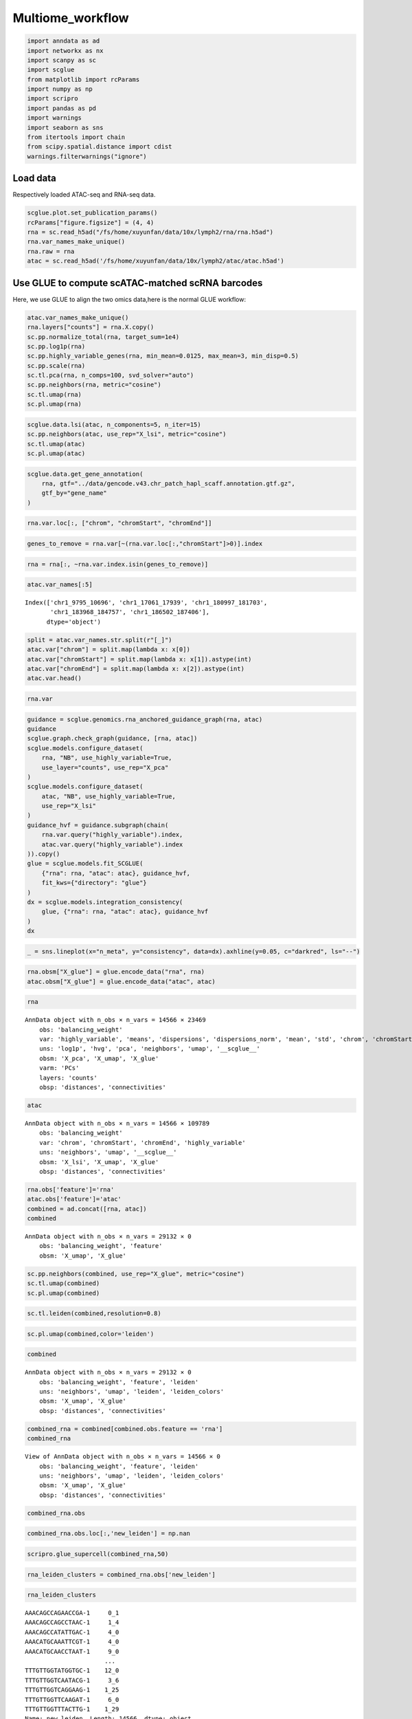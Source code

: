 Multiome_workflow
=======================

.. code:: ipython3

    import anndata as ad
    import networkx as nx
    import scanpy as sc
    import scglue
    from matplotlib import rcParams
    import numpy as np
    import scripro
    import pandas as pd
    import warnings
    import seaborn as sns
    from itertools import chain
    from scipy.spatial.distance import cdist
    warnings.filterwarnings("ignore")

Load data
---------

Respectively loaded ATAC-seq and RNA-seq data.

.. code:: ipython3

    scglue.plot.set_publication_params()
    rcParams["figure.figsize"] = (4, 4)
    rna = sc.read_h5ad("/fs/home/xuyunfan/data/10x/lymph2/rna/rna.h5ad")
    rna.var_names_make_unique()
    rna.raw = rna
    atac = sc.read_h5ad('/fs/home/xuyunfan/data/10x/lymph2/atac/atac.h5ad')

Use GLUE to compute scATAC-matched scRNA barcodes
-------------------------------------------------

Here, we use GLUE to align the two omics data,here is the normal GLUE
workflow:

.. code:: ipython3

    atac.var_names_make_unique()
    rna.layers["counts"] = rna.X.copy()
    sc.pp.normalize_total(rna, target_sum=1e4)
    sc.pp.log1p(rna)
    sc.pp.highly_variable_genes(rna, min_mean=0.0125, max_mean=3, min_disp=0.5)
    sc.pp.scale(rna)
    sc.tl.pca(rna, n_comps=100, svd_solver="auto")
    sc.pp.neighbors(rna, metric="cosine")
    sc.tl.umap(rna)
    sc.pl.umap(rna)



.. image:: Multiome_workflow_files/Multiome_workflow_12_0.png
   :width: 284px
   :height: 278px


.. code:: ipython3

    scglue.data.lsi(atac, n_components=5, n_iter=15)
    sc.pp.neighbors(atac, use_rep="X_lsi", metric="cosine")
    sc.tl.umap(atac)
    sc.pl.umap(atac)



.. image:: Multiome_workflow_files/Multiome_workflow_15_0.png
   :width: 284px
   :height: 278px


.. code:: ipython3

    scglue.data.get_gene_annotation(
        rna, gtf="../data/gencode.v43.chr_patch_hapl_scaff.annotation.gtf.gz",
        gtf_by="gene_name"
    )

.. code:: ipython3

    rna.var.loc[:, ["chrom", "chromStart", "chromEnd"]]




.. raw:: html

    <div>
    <style scoped>
        .dataframe tbody tr th:only-of-type {
            vertical-align: middle;
        }
    
        .dataframe tbody tr th {
            vertical-align: top;
        }
    
        .dataframe thead th {
            text-align: right;
        }
    </style>
    <table border="1" class="dataframe">
      <thead>
        <tr style="text-align: right;">
          <th></th>
          <th>chrom</th>
          <th>chromStart</th>
          <th>chromEnd</th>
        </tr>
      </thead>
      <tbody>
        <tr>
          <th>MIR1302-2HG</th>
          <td>chr1</td>
          <td>29553.0</td>
          <td>31109.0</td>
        </tr>
        <tr>
          <th>FAM138A</th>
          <td>chr1</td>
          <td>34553.0</td>
          <td>36081.0</td>
        </tr>
        <tr>
          <th>OR4F5</th>
          <td>chr1</td>
          <td>65418.0</td>
          <td>71585.0</td>
        </tr>
        <tr>
          <th>AL627309.1</th>
          <td>NaN</td>
          <td>NaN</td>
          <td>NaN</td>
        </tr>
        <tr>
          <th>AL627309.3</th>
          <td>NaN</td>
          <td>NaN</td>
          <td>NaN</td>
        </tr>
        <tr>
          <th>...</th>
          <td>...</td>
          <td>...</td>
          <td>...</td>
        </tr>
        <tr>
          <th>AC141272.1</th>
          <td>NaN</td>
          <td>NaN</td>
          <td>NaN</td>
        </tr>
        <tr>
          <th>AC023491.2</th>
          <td>NaN</td>
          <td>NaN</td>
          <td>NaN</td>
        </tr>
        <tr>
          <th>AC007325.1</th>
          <td>NaN</td>
          <td>NaN</td>
          <td>NaN</td>
        </tr>
        <tr>
          <th>AC007325.4</th>
          <td>NaN</td>
          <td>NaN</td>
          <td>NaN</td>
        </tr>
        <tr>
          <th>AC007325.2</th>
          <td>NaN</td>
          <td>NaN</td>
          <td>NaN</td>
        </tr>
      </tbody>
    </table>
    <p>36621 rows × 3 columns</p>
    </div>



.. code:: ipython3

    genes_to_remove = rna.var[~(rna.var.loc[:,"chromStart"]>0)].index

.. code:: ipython3

    rna = rna[:, ~rna.var.index.isin(genes_to_remove)]

.. code:: ipython3

    atac.var_names[:5]




.. parsed-literal::

    Index(['chr1_9795_10696', 'chr1_17061_17939', 'chr1_180997_181703',
           'chr1_183968_184757', 'chr1_186502_187406'],
          dtype='object')



.. code:: ipython3

    split = atac.var_names.str.split(r"[_]")
    atac.var["chrom"] = split.map(lambda x: x[0])
    atac.var["chromStart"] = split.map(lambda x: x[1]).astype(int)
    atac.var["chromEnd"] = split.map(lambda x: x[2]).astype(int)
    atac.var.head()




.. raw:: html

    <div>
    <style scoped>
        .dataframe tbody tr th:only-of-type {
            vertical-align: middle;
        }
    
        .dataframe tbody tr th {
            vertical-align: top;
        }
    
        .dataframe thead th {
            text-align: right;
        }
    </style>
    <table border="1" class="dataframe">
      <thead>
        <tr style="text-align: right;">
          <th></th>
          <th>chrom</th>
          <th>chromStart</th>
          <th>chromEnd</th>
        </tr>
      </thead>
      <tbody>
        <tr>
          <th>chr1_9795_10696</th>
          <td>chr1</td>
          <td>9795</td>
          <td>10696</td>
        </tr>
        <tr>
          <th>chr1_17061_17939</th>
          <td>chr1</td>
          <td>17061</td>
          <td>17939</td>
        </tr>
        <tr>
          <th>chr1_180997_181703</th>
          <td>chr1</td>
          <td>180997</td>
          <td>181703</td>
        </tr>
        <tr>
          <th>chr1_183968_184757</th>
          <td>chr1</td>
          <td>183968</td>
          <td>184757</td>
        </tr>
        <tr>
          <th>chr1_186502_187406</th>
          <td>chr1</td>
          <td>186502</td>
          <td>187406</td>
        </tr>
      </tbody>
    </table>
    </div>



.. code:: ipython3

    rna.var




.. raw:: html

    <div>
    <style scoped>
        .dataframe tbody tr th:only-of-type {
            vertical-align: middle;
        }
    
        .dataframe tbody tr th {
            vertical-align: top;
        }
    
        .dataframe thead th {
            text-align: right;
        }
    </style>
    <table border="1" class="dataframe">
      <thead>
        <tr style="text-align: right;">
          <th></th>
          <th>highly_variable</th>
          <th>means</th>
          <th>dispersions</th>
          <th>dispersions_norm</th>
          <th>mean</th>
          <th>std</th>
          <th>chrom</th>
          <th>chromStart</th>
          <th>chromEnd</th>
          <th>name</th>
          <th>...</th>
          <th>itemRgb</th>
          <th>blockCount</th>
          <th>blockSizes</th>
          <th>blockStarts</th>
          <th>gene_id</th>
          <th>gene_type</th>
          <th>tag</th>
          <th>hgnc_id</th>
          <th>havana_gene</th>
          <th>artif_dupl</th>
        </tr>
      </thead>
      <tbody>
        <tr>
          <th>MIR1302-2HG</th>
          <td>False</td>
          <td>1.000000e-12</td>
          <td>NaN</td>
          <td>0.000000</td>
          <td>0.000000</td>
          <td>1.000000</td>
          <td>chr1</td>
          <td>29553.0</td>
          <td>31109.0</td>
          <td>MIR1302-2HG</td>
          <td>...</td>
          <td>.</td>
          <td>.</td>
          <td>.</td>
          <td>.</td>
          <td>ENSG00000243485.5</td>
          <td>lncRNA</td>
          <td>ncRNA_host</td>
          <td>HGNC:52482</td>
          <td>OTTHUMG00000000959.2</td>
          <td>NaN</td>
        </tr>
        <tr>
          <th>FAM138A</th>
          <td>False</td>
          <td>1.000000e-12</td>
          <td>NaN</td>
          <td>0.000000</td>
          <td>0.000000</td>
          <td>1.000000</td>
          <td>chr1</td>
          <td>34553.0</td>
          <td>36081.0</td>
          <td>FAM138A</td>
          <td>...</td>
          <td>.</td>
          <td>.</td>
          <td>.</td>
          <td>.</td>
          <td>ENSG00000237613.2</td>
          <td>lncRNA</td>
          <td>NaN</td>
          <td>HGNC:32334</td>
          <td>OTTHUMG00000000960.1</td>
          <td>NaN</td>
        </tr>
        <tr>
          <th>OR4F5</th>
          <td>False</td>
          <td>5.497313e-03</td>
          <td>1.040101</td>
          <td>-1.097506</td>
          <td>0.002889</td>
          <td>0.056353</td>
          <td>chr1</td>
          <td>65418.0</td>
          <td>71585.0</td>
          <td>OR4F5</td>
          <td>...</td>
          <td>.</td>
          <td>.</td>
          <td>.</td>
          <td>.</td>
          <td>ENSG00000186092.7</td>
          <td>protein_coding</td>
          <td>NaN</td>
          <td>HGNC:14825</td>
          <td>OTTHUMG00000001094.4</td>
          <td>NaN</td>
        </tr>
        <tr>
          <th>OR4F29</th>
          <td>False</td>
          <td>1.000000e-12</td>
          <td>NaN</td>
          <td>0.000000</td>
          <td>0.000000</td>
          <td>1.000000</td>
          <td>chr1</td>
          <td>450739.0</td>
          <td>451678.0</td>
          <td>OR4F29</td>
          <td>...</td>
          <td>.</td>
          <td>.</td>
          <td>.</td>
          <td>.</td>
          <td>ENSG00000284733.2</td>
          <td>protein_coding</td>
          <td>NaN</td>
          <td>HGNC:31275</td>
          <td>OTTHUMG00000002860.3</td>
          <td>NaN</td>
        </tr>
        <tr>
          <th>OR4F16</th>
          <td>False</td>
          <td>1.000000e-12</td>
          <td>NaN</td>
          <td>0.000000</td>
          <td>0.000000</td>
          <td>1.000000</td>
          <td>chr1</td>
          <td>685715.0</td>
          <td>686654.0</td>
          <td>OR4F16</td>
          <td>...</td>
          <td>.</td>
          <td>.</td>
          <td>.</td>
          <td>.</td>
          <td>ENSG00000284662.2</td>
          <td>protein_coding</td>
          <td>NaN</td>
          <td>HGNC:15079</td>
          <td>OTTHUMG00000002581.3</td>
          <td>NaN</td>
        </tr>
        <tr>
          <th>...</th>
          <td>...</td>
          <td>...</td>
          <td>...</td>
          <td>...</td>
          <td>...</td>
          <td>...</td>
          <td>...</td>
          <td>...</td>
          <td>...</td>
          <td>...</td>
          <td>...</td>
          <td>...</td>
          <td>...</td>
          <td>...</td>
          <td>...</td>
          <td>...</td>
          <td>...</td>
          <td>...</td>
          <td>...</td>
          <td>...</td>
          <td>...</td>
        </tr>
        <tr>
          <th>MT-ND4</th>
          <td>True</td>
          <td>2.037123e+00</td>
          <td>4.331923</td>
          <td>3.915107</td>
          <td>0.950185</td>
          <td>1.276617</td>
          <td>chrM</td>
          <td>10759.0</td>
          <td>12137.0</td>
          <td>MT-ND4</td>
          <td>...</td>
          <td>.</td>
          <td>.</td>
          <td>.</td>
          <td>.</td>
          <td>ENSG00000198886.2</td>
          <td>protein_coding</td>
          <td>NaN</td>
          <td>HGNC:7459</td>
          <td>NaN</td>
          <td>NaN</td>
        </tr>
        <tr>
          <th>MT-ND5</th>
          <td>True</td>
          <td>6.776105e-01</td>
          <td>3.704260</td>
          <td>5.513758</td>
          <td>0.219016</td>
          <td>0.636512</td>
          <td>chrM</td>
          <td>12336.0</td>
          <td>14148.0</td>
          <td>MT-ND5</td>
          <td>...</td>
          <td>.</td>
          <td>.</td>
          <td>.</td>
          <td>.</td>
          <td>ENSG00000198786.2</td>
          <td>protein_coding</td>
          <td>NaN</td>
          <td>HGNC:7461</td>
          <td>NaN</td>
          <td>NaN</td>
        </tr>
        <tr>
          <th>MT-ND6</th>
          <td>True</td>
          <td>2.098734e-01</td>
          <td>3.157219</td>
          <td>1.393144</td>
          <td>0.062790</td>
          <td>0.337936</td>
          <td>chrM</td>
          <td>14148.0</td>
          <td>14673.0</td>
          <td>MT-ND6</td>
          <td>...</td>
          <td>.</td>
          <td>.</td>
          <td>.</td>
          <td>.</td>
          <td>ENSG00000198695.2</td>
          <td>protein_coding</td>
          <td>NaN</td>
          <td>HGNC:7462</td>
          <td>NaN</td>
          <td>NaN</td>
        </tr>
        <tr>
          <th>MT-CYB</th>
          <td>True</td>
          <td>1.438881e+00</td>
          <td>4.125400</td>
          <td>4.742718</td>
          <td>0.554779</td>
          <td>1.015753</td>
          <td>chrM</td>
          <td>14746.0</td>
          <td>15887.0</td>
          <td>MT-CYB</td>
          <td>...</td>
          <td>.</td>
          <td>.</td>
          <td>.</td>
          <td>.</td>
          <td>ENSG00000198727.2</td>
          <td>protein_coding</td>
          <td>NaN</td>
          <td>HGNC:7427</td>
          <td>NaN</td>
          <td>NaN</td>
        </tr>
        <tr>
          <th>MAFIP</th>
          <td>False</td>
          <td>2.067433e-02</td>
          <td>1.815702</td>
          <td>-0.185062</td>
          <td>0.008163</td>
          <td>0.110646</td>
          <td>GL000194.1</td>
          <td>53593.0</td>
          <td>115055.0</td>
          <td>MAFIP</td>
          <td>...</td>
          <td>.</td>
          <td>.</td>
          <td>.</td>
          <td>.</td>
          <td>ENSG00000274847.1</td>
          <td>protein_coding</td>
          <td>NaN</td>
          <td>HGNC:31102</td>
          <td>NaN</td>
          <td>NaN</td>
        </tr>
      </tbody>
    </table>
    <p>23469 rows × 24 columns</p>
    </div>



.. code:: ipython3

    guidance = scglue.genomics.rna_anchored_guidance_graph(rna, atac)
    guidance
    scglue.graph.check_graph(guidance, [rna, atac])
    scglue.models.configure_dataset(
        rna, "NB", use_highly_variable=True,
        use_layer="counts", use_rep="X_pca"
    )
    scglue.models.configure_dataset(
        atac, "NB", use_highly_variable=True,
        use_rep="X_lsi"
    )
    guidance_hvf = guidance.subgraph(chain(
        rna.var.query("highly_variable").index,
        atac.var.query("highly_variable").index
    )).copy()
    glue = scglue.models.fit_SCGLUE(
        {"rna": rna, "atac": atac}, guidance_hvf,
        fit_kws={"directory": "glue"}
    )
    dx = scglue.models.integration_consistency(
        glue, {"rna": rna, "atac": atac}, guidance_hvf
    )
    dx




.. raw:: html

    <div>
    <style scoped>
        .dataframe tbody tr th:only-of-type {
            vertical-align: middle;
        }
    
        .dataframe tbody tr th {
            vertical-align: top;
        }
    
        .dataframe thead th {
            text-align: right;
        }
    </style>
    <table border="1" class="dataframe">
      <thead>
        <tr style="text-align: right;">
          <th></th>
          <th>n_meta</th>
          <th>consistency</th>
        </tr>
      </thead>
      <tbody>
        <tr>
          <th>0</th>
          <td>10</td>
          <td>0.320081</td>
        </tr>
        <tr>
          <th>1</th>
          <td>20</td>
          <td>0.281343</td>
        </tr>
        <tr>
          <th>2</th>
          <td>50</td>
          <td>0.216881</td>
        </tr>
        <tr>
          <th>3</th>
          <td>100</td>
          <td>0.169161</td>
        </tr>
        <tr>
          <th>4</th>
          <td>200</td>
          <td>0.136142</td>
        </tr>
      </tbody>
    </table>
    </div>



.. code:: ipython3

    _ = sns.lineplot(x="n_meta", y="consistency", data=dx).axhline(y=0.05, c="darkred", ls="--")



.. image:: Multiome_workflow_files/Multiome_workflow_32_0.png
   :width: 330px
   :height: 300px


.. code:: ipython3

    rna.obsm["X_glue"] = glue.encode_data("rna", rna)
    atac.obsm["X_glue"] = glue.encode_data("atac", atac)

.. code:: ipython3

    rna




.. parsed-literal::

    AnnData object with n_obs × n_vars = 14566 × 23469
        obs: 'balancing_weight'
        var: 'highly_variable', 'means', 'dispersions', 'dispersions_norm', 'mean', 'std', 'chrom', 'chromStart', 'chromEnd', 'name', 'score', 'strand', 'thickStart', 'thickEnd', 'itemRgb', 'blockCount', 'blockSizes', 'blockStarts', 'gene_id', 'gene_type', 'tag', 'hgnc_id', 'havana_gene', 'artif_dupl'
        uns: 'log1p', 'hvg', 'pca', 'neighbors', 'umap', '__scglue__'
        obsm: 'X_pca', 'X_umap', 'X_glue'
        varm: 'PCs'
        layers: 'counts'
        obsp: 'distances', 'connectivities'



.. code:: ipython3

    atac




.. parsed-literal::

    AnnData object with n_obs × n_vars = 14566 × 109789
        obs: 'balancing_weight'
        var: 'chrom', 'chromStart', 'chromEnd', 'highly_variable'
        uns: 'neighbors', 'umap', '__scglue__'
        obsm: 'X_lsi', 'X_umap', 'X_glue'
        obsp: 'distances', 'connectivities'



.. code:: ipython3

    rna.obs['feature']='rna'
    atac.obs['feature']='atac'
    combined = ad.concat([rna, atac])
    combined




.. parsed-literal::

    AnnData object with n_obs × n_vars = 29132 × 0
        obs: 'balancing_weight', 'feature'
        obsm: 'X_umap', 'X_glue'



.. code:: ipython3

    sc.pp.neighbors(combined, use_rep="X_glue", metric="cosine")
    sc.tl.umap(combined)
    sc.pl.umap(combined)



.. image:: Multiome_workflow_files/Multiome_workflow_40_0.png
   :width: 284px
   :height: 278px


.. code:: ipython3

    sc.tl.leiden(combined,resolution=0.8)

.. code:: ipython3

    sc.pl.umap(combined,color='leiden')



.. image:: Multiome_workflow_files/Multiome_workflow_42_0.png
   :width: 393px
   :height: 296px


.. code:: ipython3

    combined




.. parsed-literal::

    AnnData object with n_obs × n_vars = 29132 × 0
        obs: 'balancing_weight', 'feature', 'leiden'
        uns: 'neighbors', 'umap', 'leiden', 'leiden_colors'
        obsm: 'X_umap', 'X_glue'
        obsp: 'distances', 'connectivities'



.. code:: ipython3

    combined_rna = combined[combined.obs.feature == 'rna']
    combined_rna




.. parsed-literal::

    View of AnnData object with n_obs × n_vars = 14566 × 0
        obs: 'balancing_weight', 'feature', 'leiden'
        uns: 'neighbors', 'umap', 'leiden', 'leiden_colors'
        obsm: 'X_umap', 'X_glue'
        obsp: 'distances', 'connectivities'



.. code:: ipython3

    combined_rna.obs




.. raw:: html

    <div>
    <style scoped>
        .dataframe tbody tr th:only-of-type {
            vertical-align: middle;
        }
    
        .dataframe tbody tr th {
            vertical-align: top;
        }
    
        .dataframe thead th {
            text-align: right;
        }
    </style>
    <table border="1" class="dataframe">
      <thead>
        <tr style="text-align: right;">
          <th></th>
          <th>balancing_weight</th>
          <th>feature</th>
          <th>leiden</th>
        </tr>
      </thead>
      <tbody>
        <tr>
          <th>AAACAGCCAGAACCGA-1</th>
          <td>0.766128</td>
          <td>rna</td>
          <td>0</td>
        </tr>
        <tr>
          <th>AAACAGCCAGCCTAAC-1</th>
          <td>3.160764</td>
          <td>rna</td>
          <td>1</td>
        </tr>
        <tr>
          <th>AAACAGCCATATTGAC-1</th>
          <td>1.073027</td>
          <td>rna</td>
          <td>4</td>
        </tr>
        <tr>
          <th>AAACATGCAAATTCGT-1</th>
          <td>1.073027</td>
          <td>rna</td>
          <td>4</td>
        </tr>
        <tr>
          <th>AAACATGCAACCTAAT-1</th>
          <td>0.660823</td>
          <td>rna</td>
          <td>9</td>
        </tr>
        <tr>
          <th>...</th>
          <td>...</td>
          <td>...</td>
          <td>...</td>
        </tr>
        <tr>
          <th>TTTGTTGGTATGGTGC-1</th>
          <td>0.432174</td>
          <td>rna</td>
          <td>12</td>
        </tr>
        <tr>
          <th>TTTGTTGGTCAATACG-1</th>
          <td>1.097787</td>
          <td>rna</td>
          <td>3</td>
        </tr>
        <tr>
          <th>TTTGTTGGTCAGGAAG-1</th>
          <td>0.687277</td>
          <td>rna</td>
          <td>1</td>
        </tr>
        <tr>
          <th>TTTGTTGGTTCAAGAT-1</th>
          <td>1.884496</td>
          <td>rna</td>
          <td>6</td>
        </tr>
        <tr>
          <th>TTTGTTGGTTTACTTG-1</th>
          <td>0.687277</td>
          <td>rna</td>
          <td>1</td>
        </tr>
      </tbody>
    </table>
    <p>14566 rows × 3 columns</p>
    </div>



.. code:: ipython3

    combined_rna.obs.loc[:,'new_leiden'] = np.nan

.. code:: ipython3

    scripro.glue_supercell(combined_rna,50)

.. code:: ipython3

    rna_leiden_clusters = combined_rna.obs['new_leiden']

.. code:: ipython3

    rna_leiden_clusters




.. parsed-literal::

    AAACAGCCAGAACCGA-1     0_1
    AAACAGCCAGCCTAAC-1     1_4
    AAACAGCCATATTGAC-1     4_0
    AAACATGCAAATTCGT-1     4_0
    AAACATGCAACCTAAT-1     9_0
                          ... 
    TTTGTTGGTATGGTGC-1    12_0
    TTTGTTGGTCAATACG-1     3_6
    TTTGTTGGTCAGGAAG-1    1_25
    TTTGTTGGTTCAAGAT-1     6_0
    TTTGTTGGTTTACTTG-1    1_29
    Name: new_leiden, Length: 14566, dtype: object



The RNA-Seq and ATAC-seq omics data are combined to generate a new
dataset Combined, then divide supercell using the RNA-seq data region,
and assign the corresponding supercell to the corresponding ATAC-seq
data.

.. code:: ipython3

    combined_atac = combined[combined.obs.feature == 'atac']

.. code:: ipython3

    distance_matrix = cdist(combined_atac.obsm['X_umap'], combined_rna.obsm['X_umap'], metric='euclidean')
    nearest_rna = np.argmin(distance_matrix, axis=1)

.. code:: ipython3

    nearest_rna




.. parsed-literal::

    array([ 1836,  9072,  1954, ..., 13302,  8738, 12567])



.. code:: ipython3

    atac_leiden_clusters = rna_leiden_clusters[nearest_rna]

.. code:: ipython3

    atac_leiden_clusters.index = combined_atac.obs.index

.. code:: ipython3

    rna.obs = combined_rna.obs

.. code:: ipython3

    cellgroup = pd.DataFrame(atac_leiden_clusters)

.. code:: ipython3

    cellgroup 




.. raw:: html

    <div>
    <style scoped>
        .dataframe tbody tr th:only-of-type {
            vertical-align: middle;
        }
    
        .dataframe tbody tr th {
            vertical-align: top;
        }
    
        .dataframe thead th {
            text-align: right;
        }
    </style>
    <table border="1" class="dataframe">
      <thead>
        <tr style="text-align: right;">
          <th></th>
          <th>new_leiden</th>
        </tr>
      </thead>
      <tbody>
        <tr>
          <th>AAACAGCCAGAACCGA-1</th>
          <td>0_4</td>
        </tr>
        <tr>
          <th>AAACAGCCAGCCTAAC-1</th>
          <td>8_0</td>
        </tr>
        <tr>
          <th>AAACAGCCATATTGAC-1</th>
          <td>15_0</td>
        </tr>
        <tr>
          <th>AAACATGCAAATTCGT-1</th>
          <td>4_1</td>
        </tr>
        <tr>
          <th>AAACATGCAACCTAAT-1</th>
          <td>9_0</td>
        </tr>
        <tr>
          <th>...</th>
          <td>...</td>
        </tr>
        <tr>
          <th>TTTGTTGGTATGGTGC-1</th>
          <td>12_0</td>
        </tr>
        <tr>
          <th>TTTGTTGGTCAATACG-1</th>
          <td>1_17</td>
        </tr>
        <tr>
          <th>TTTGTTGGTCAGGAAG-1</th>
          <td>18_0</td>
        </tr>
        <tr>
          <th>TTTGTTGGTTCAAGAT-1</th>
          <td>6_0</td>
        </tr>
        <tr>
          <th>TTTGTTGGTTTACTTG-1</th>
          <td>1_19</td>
        </tr>
      </tbody>
    </table>
    <p>14566 rows × 1 columns</p>
    </div>



Calculate Supercell and markergene
----------------------------------

.. code:: ipython3

    test_data = scripro.Ori_Data(rna,Cell_num=50,use_glue = True)

.. code:: ipython3

    test_data.get_glue_cluster(rna_leiden_clusters)

.. code:: ipython3

    test_data.get_positive_marker_gene_parallel()

The data from ATAC-seq is used to generate the corresponding chromatin
landscape, that is the bigwig file corresponding to supercell of the
same name, which is stored in the folder ‘./bigwig’.

.. code:: ipython3

    scripro.dataframe_to_sparse_tsv(atac.to_df(), 'test.tsv')

.. code:: ipython3

    scripro.get_supercell_fragment(cellgroup,'.','./test.tsv',chunksize = 10000000)


.. parsed-literal::

    7it [01:42, 14.67s/it]

.. parsed-literal::

    final


.. parsed-literal::

    


.. code:: ipython3

    scripro.process_tsv('./supercell_fragment/', 'hg38')


.. parsed-literal::

    Sort tsv files
    Merge tsv files
    Convert tsv to bigwig format


.. code:: ipython3

    share_seq_data = scripro.SCRIPro_Multiome(8,'hg38',test_data)

Calculate the TF activity score
-------------------------------

.. code:: ipython3

    %%time
    share_seq_data.cal_ISD_parallel('./bigwig/')


.. parsed-literal::

    Processing markers: 100%|████████████████████████████████████████████████████████████████████████████████████████████████████████████████████████████████████████████████████████| 163/163 [45:03<00:00, 16.58s/it]


.. parsed-literal::

    CPU times: user 1min 30s, sys: 2min 24s, total: 3min 54s
    Wall time: 46min 3s


.. code:: ipython3

    share_seq_data.get_tf_score()

.. code:: ipython3

    sns.clustermap(share_seq_data.tf_score)




.. parsed-literal::

    <seaborn.matrix.ClusterGrid at 0x7fc05dafa0a0>




.. image:: Multiome_workflow_files/Multiome_workflow_72_1.png
   :width: 783px
   :height: 789px

